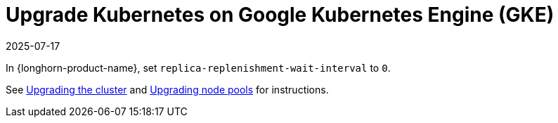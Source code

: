 = Upgrade Kubernetes on Google Kubernetes Engine (GKE)
:revdate: 2025-07-17
:page-revdate: {revdate}
:current-version: {page-component-version}

In {longhorn-product-name}, set `replica-replenishment-wait-interval` to `0`.

See https://cloud.google.com/kubernetes-engine/docs/how-to/upgrading-a-cluster#upgrading_the_cluster[Upgrading the cluster] and https://cloud.google.com/kubernetes-engine/docs/how-to/upgrading-a-cluster#upgrading-nodes[Upgrading node pools] for instructions.
